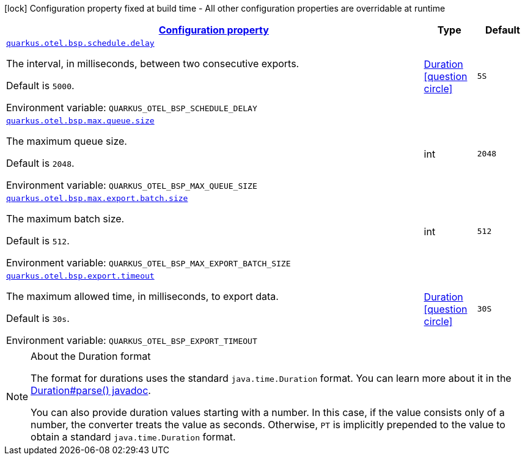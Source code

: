 
:summaryTableId: quarkus-opentelemetry-config-group-config-runtime-batch-span-processor-config
[.configuration-legend]
icon:lock[title=Fixed at build time] Configuration property fixed at build time - All other configuration properties are overridable at runtime
[.configuration-reference, cols="80,.^10,.^10"]
|===

h|[[quarkus-opentelemetry-config-group-config-runtime-batch-span-processor-config_configuration]]link:#quarkus-opentelemetry-config-group-config-runtime-batch-span-processor-config_configuration[Configuration property]

h|Type
h|Default

a| [[quarkus-opentelemetry-config-group-config-runtime-batch-span-processor-config_quarkus.otel.bsp.schedule.delay]]`link:#quarkus-opentelemetry-config-group-config-runtime-batch-span-processor-config_quarkus.otel.bsp.schedule.delay[quarkus.otel.bsp.schedule.delay]`

[.description]
--
The interval, in milliseconds, between two consecutive exports.

Default is `5000`.

ifdef::add-copy-button-to-env-var[]
Environment variable: env_var_with_copy_button:+++QUARKUS_OTEL_BSP_SCHEDULE_DELAY+++[]
endif::add-copy-button-to-env-var[]
ifndef::add-copy-button-to-env-var[]
Environment variable: `+++QUARKUS_OTEL_BSP_SCHEDULE_DELAY+++`
endif::add-copy-button-to-env-var[]
--|link:https://docs.oracle.com/javase/8/docs/api/java/time/Duration.html[Duration]
  link:#duration-note-anchor-{summaryTableId}[icon:question-circle[], title=More information about the Duration format]
|`5S`


a| [[quarkus-opentelemetry-config-group-config-runtime-batch-span-processor-config_quarkus.otel.bsp.max.queue.size]]`link:#quarkus-opentelemetry-config-group-config-runtime-batch-span-processor-config_quarkus.otel.bsp.max.queue.size[quarkus.otel.bsp.max.queue.size]`

[.description]
--
The maximum queue size.

Default is `2048`.

ifdef::add-copy-button-to-env-var[]
Environment variable: env_var_with_copy_button:+++QUARKUS_OTEL_BSP_MAX_QUEUE_SIZE+++[]
endif::add-copy-button-to-env-var[]
ifndef::add-copy-button-to-env-var[]
Environment variable: `+++QUARKUS_OTEL_BSP_MAX_QUEUE_SIZE+++`
endif::add-copy-button-to-env-var[]
--|int 
|`2048`


a| [[quarkus-opentelemetry-config-group-config-runtime-batch-span-processor-config_quarkus.otel.bsp.max.export.batch.size]]`link:#quarkus-opentelemetry-config-group-config-runtime-batch-span-processor-config_quarkus.otel.bsp.max.export.batch.size[quarkus.otel.bsp.max.export.batch.size]`

[.description]
--
The maximum batch size.

Default is `512`.

ifdef::add-copy-button-to-env-var[]
Environment variable: env_var_with_copy_button:+++QUARKUS_OTEL_BSP_MAX_EXPORT_BATCH_SIZE+++[]
endif::add-copy-button-to-env-var[]
ifndef::add-copy-button-to-env-var[]
Environment variable: `+++QUARKUS_OTEL_BSP_MAX_EXPORT_BATCH_SIZE+++`
endif::add-copy-button-to-env-var[]
--|int 
|`512`


a| [[quarkus-opentelemetry-config-group-config-runtime-batch-span-processor-config_quarkus.otel.bsp.export.timeout]]`link:#quarkus-opentelemetry-config-group-config-runtime-batch-span-processor-config_quarkus.otel.bsp.export.timeout[quarkus.otel.bsp.export.timeout]`

[.description]
--
The maximum allowed time, in milliseconds, to export data.

Default is `30s`.

ifdef::add-copy-button-to-env-var[]
Environment variable: env_var_with_copy_button:+++QUARKUS_OTEL_BSP_EXPORT_TIMEOUT+++[]
endif::add-copy-button-to-env-var[]
ifndef::add-copy-button-to-env-var[]
Environment variable: `+++QUARKUS_OTEL_BSP_EXPORT_TIMEOUT+++`
endif::add-copy-button-to-env-var[]
--|link:https://docs.oracle.com/javase/8/docs/api/java/time/Duration.html[Duration]
  link:#duration-note-anchor-{summaryTableId}[icon:question-circle[], title=More information about the Duration format]
|`30S`

|===
ifndef::no-duration-note[]
[NOTE]
[id='duration-note-anchor-{summaryTableId}']
.About the Duration format
====
The format for durations uses the standard `java.time.Duration` format.
You can learn more about it in the link:https://docs.oracle.com/javase/8/docs/api/java/time/Duration.html#parse-java.lang.CharSequence-[Duration#parse() javadoc].

You can also provide duration values starting with a number.
In this case, if the value consists only of a number, the converter treats the value as seconds.
Otherwise, `PT` is implicitly prepended to the value to obtain a standard `java.time.Duration` format.
====
endif::no-duration-note[]
